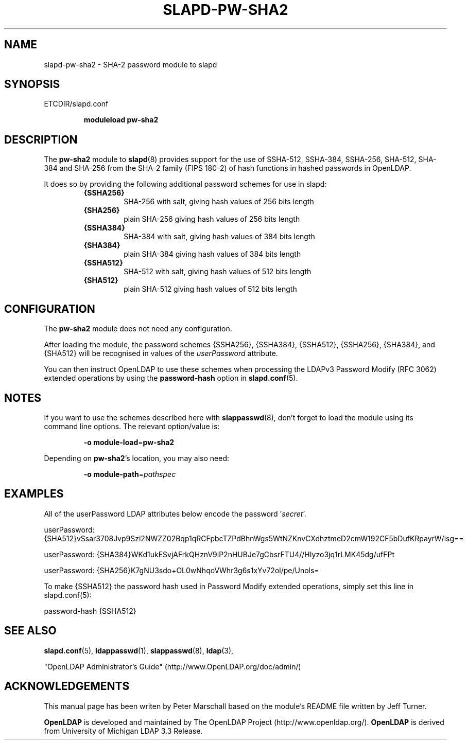 .TH SLAPD-PW-SHA2 5 "RELEASEDATE" "OpenLDAP LDVERSION"
.\" Copyright 2015 The OpenLDAP Foundation All Rights Reserved.
.\" Copying restrictions apply.  See COPYRIGHT/LICENSE.
.\" $OpenLDAP$
.SH NAME
slapd-pw-sha2 \- SHA-2 password module to slapd
.SH SYNOPSIS
ETCDIR/slapd.conf
.RS
.LP
.B moduleload
.B pw-sha2
.RE
.SH DESCRIPTION
.LP
The 
.B pw-sha2
module to
.BR slapd (8)
provides support for the use of SSHA-512, SSHA-384, SSHA-256, SHA-512,
SHA-384 and SHA-256 from the SHA-2 family (FIPS 180-2) of hash functions 
in hashed passwords in OpenLDAP.
.LP
It does so by providing the following additional password schemes for use in slapd:
.RS
.TP
.B {SSHA256}
SHA-256 with salt, giving hash values of 256 bits length
.TP
.B {SHA256}
plain SHA-256 giving hash values of 256 bits length
.TP
.B {SSHA384}
SHA-384 with salt, giving hash values of 384 bits length
.TP
.B {SHA384}
plain SHA-384 giving hash values of 384 bits length
.TP
.B {SSHA512}
SHA-512 with salt, giving hash values of 512 bits length
.TP
.B {SHA512}
plain SHA-512 giving hash values of 512 bits length
.RE

.SH CONFIGURATION
The 
.B pw-sha2
module does not need any configuration.
.LP
After loading the module, the password schemes
{SSHA256}, {SSHA384}, {SSHA512}, {SSHA256}, {SHA384}, and {SHA512}
will be recognised in values of the
.I userPassword
attribute.
.LP
You can then instruct OpenLDAP to use these schemes when processing
the LDAPv3 Password Modify (RFC 3062) extended operations by using the
.BR password-hash
option in
.BR slapd.conf (5).

.SH NOTES
If you want to use the schemes described here with
.BR slappasswd (8),
don't forget to load the module using its command line options.
The relevant option/value is:
.RS
.LP
.B \-o
.BR module\-load = pw-sha2
.LP
.RE
Depending on
.BR pw-sha2 's
location, you may also need:
.RS
.LP
.B \-o
.BR module\-path = \fIpathspec\fP
.RE

.SH EXAMPLES
All of the userPassword LDAP attributes below encode the password
.RI ' secret '.
.EX
.LP
userPassword: {SHA512}vSsar3708Jvp9Szi2NWZZ02Bqp1qRCFpbcTZPdBhnWgs5WtNZKnvCXdhztmeD2cmW192CF5bDufKRpayrW/isg==
.LP
userPassword: {SHA384}WKd1ukESvjAFrkQHznV9iP2nHUBJe7gCbsrFTU4//HIyzo3jq1rLMK45dg/ufFPt
.LP
userPassword: {SHA256}K7gNU3sdo+OL0wNhqoVWhr3g6s1xYv72ol/pe/Unols=
.EE
.LP
To make {SSHA512} the password hash used in Password Modify extended operations,
simply set this line in slapd.conf(5):
.EX
.LP
password-hash   {SSHA512}
.EX

.SH SEE ALSO
.BR slapd.conf (5),
.BR ldappasswd (1),
.BR slappasswd (8),
.BR ldap (3),
.LP
"OpenLDAP Administrator's Guide" (http://www.OpenLDAP.org/doc/admin/)
.LP

.SH ACKNOWLEDGEMENTS
This manual page has been writen by Peter Marschall based on the
module's README file written by Jeff Turner.
.LP
.B OpenLDAP
is developed and maintained by The OpenLDAP Project (http://www.openldap.org/).
.B OpenLDAP
is derived from University of Michigan LDAP 3.3 Release.
